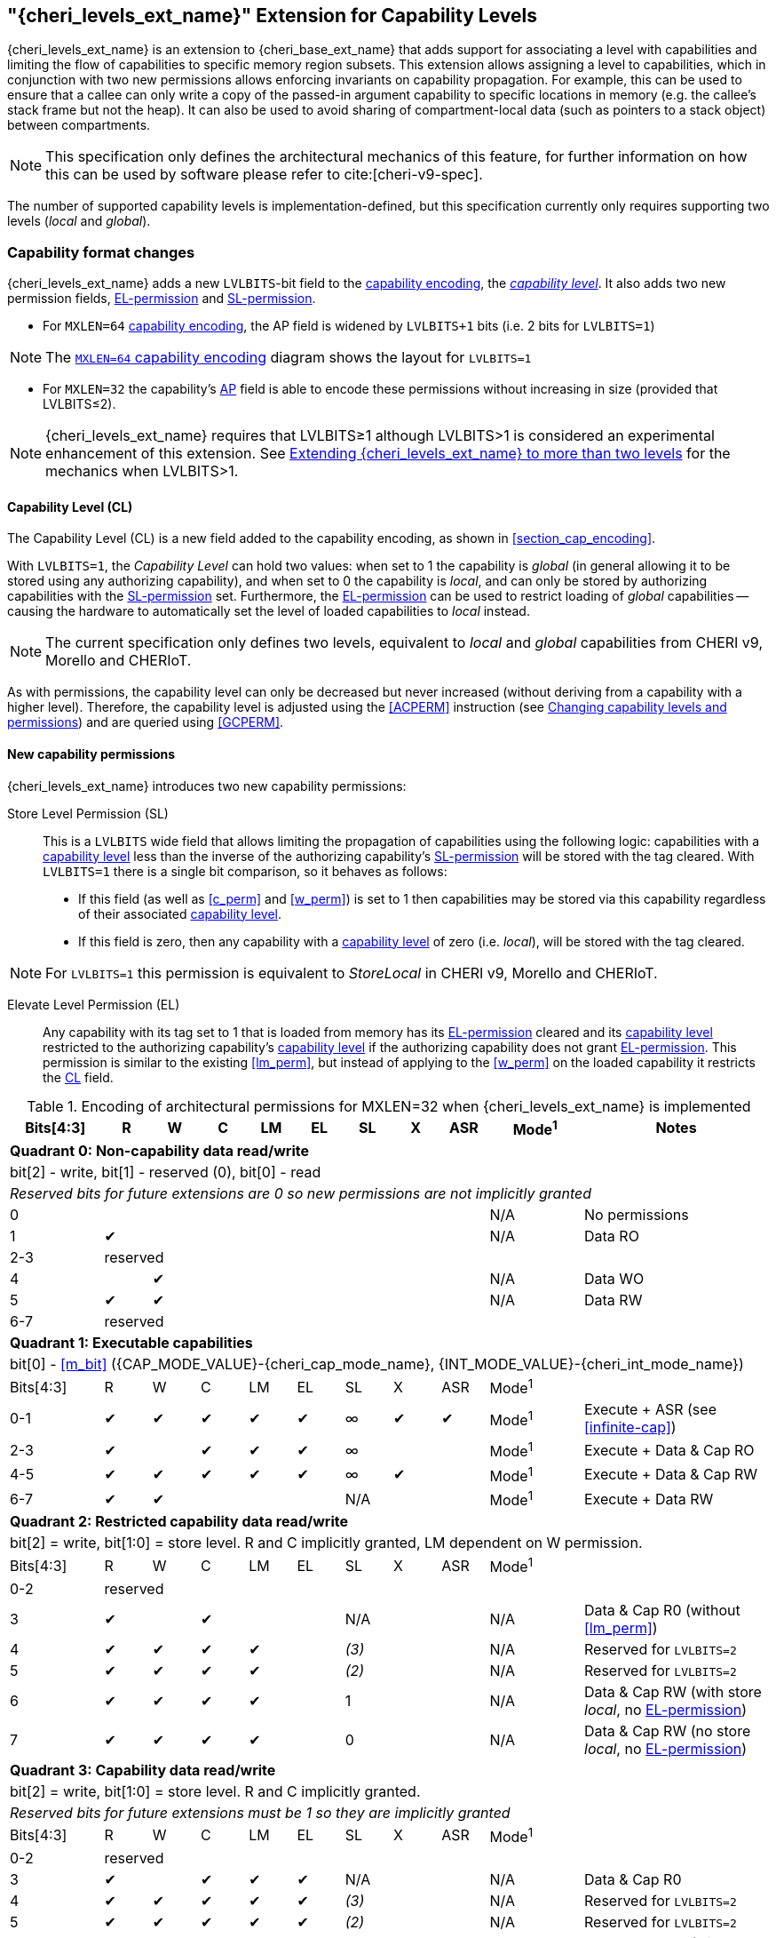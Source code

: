 [#section_ext_cheri_levels]
== "{cheri_levels_ext_name}" Extension for Capability Levels

{cheri_levels_ext_name} is an extension to {cheri_base_ext_name} that adds support for associating a level with capabilities and limiting the flow of capabilities to specific memory region subsets.
This extension allows assigning a level to capabilities, which in conjunction with two new permissions allows enforcing invariants on capability propagation.
For example, this can be used to ensure that a callee can only write a copy of the passed-in argument capability to specific locations in memory (e.g. the callee's stack frame but not the heap).
It can also be used to avoid sharing of compartment-local data (such as pointers to a stack object) between compartments.

NOTE: This specification only defines the architectural mechanics of this feature, for further information on how this can be used by software please refer to cite:[cheri-v9-spec].

The number of supported capability levels is implementation-defined, but this specification currently only requires supporting two levels (_local_ and _global_).


=== Capability format changes
{cheri_levels_ext_name} adds a new `LVLBITS`-bit field to the <<section_cap_encoding,capability encoding>>, the _<<section_cap_level>>_.
It also adds two new permission fields, <<el_perm>> and <<sl_perm>>.

- For `MXLEN=64` <<section_cap_encoding,capability encoding>>, the AP field is widened by `LVLBITS+1` bits (i.e. 2 bits for `LVLBITS=1`)

NOTE: The <<cap_encoding_xlen64,`MXLEN=64` capability encoding>> diagram shows the layout for `LVLBITS=1`

- For `MXLEN=32` the capability's <<cap_encoding_xlen32,AP>> field is able to encode these permissions without increasing in size (provided that LVLBITS&#8804;2).

NOTE: {cheri_levels_ext_name} requires that LVLBITS&#8805;1 although LVLBITS>1 is considered an experimental enhancement of this extension.
See <<section_ext_cheri_multiple_levels>> for the mechanics when LVLBITS>1.

[#section_cap_level,reftext="capability level"]
==== Capability Level (CL)

The Capability Level (CL) is a new field added to the capability encoding, as shown in xref:section_cap_encoding[xrefstyle=short].

With `LVLBITS=1`, the _Capability Level_ can hold two values: when set to 1 the capability is _global_ (in general allowing it to be stored using any authorizing capability), and when set to 0 the capability is _local_, and can only be stored by authorizing capabilities with the <<sl_perm>> set.
Furthermore, the <<el_perm>> can be used to restrict loading of _global_ capabilities -- causing the hardware to automatically set the level of loaded capabilities to _local_ instead.

NOTE: The current specification only defines two levels, equivalent to _local_ and _global_ capabilities from CHERI v9, Morello and CHERIoT.

As with permissions, the capability level can only be decreased but never increased (without deriving from a capability with a higher level).
Therefore, the capability level is adjusted using the <<ACPERM>> instruction (see <<section_cap_level_change>>) and are queried using <<GCPERM>>.

==== New capability permissions
{cheri_levels_ext_name} introduces two new capability permissions:
[#sl_perm,reftext="SL-permission"]
Store Level Permission (SL):: This is a `LVLBITS` wide field that allows limiting the propagation of capabilities using the following logic: capabilities with a <<section_cap_level>> less than the inverse of the authorizing capability's <<sl_perm>> will be stored with the tag cleared.
With `LVLBITS=1` there is a single bit comparison, so it behaves as follows:
- If this field (as well as <<c_perm>> and <<w_perm>>) is set to 1 then capabilities may be stored via this capability regardless of their associated <<section_cap_level>>.
- If this field is zero, then any capability with a <<section_cap_level>> of zero (i.e. _local_), will be stored with the tag cleared.

NOTE: For `LVLBITS=1` this permission is equivalent to _StoreLocal_ in CHERI v9, Morello and CHERIoT.

[#el_perm,reftext="EL-permission"]
Elevate Level Permission (EL):: Any capability with its tag set to 1 that is loaded from memory has its <<el_perm>> cleared and its <<section_cap_level>> restricted to the authorizing capability's <<section_cap_level>> if the authorizing capability does not grant <<el_perm>>.
This permission is similar to the existing <<lm_perm>>, but instead of applying to the <<w_perm>> on the loaded capability it restricts the <<section_cap_level,CL>> field.



ifdef::cheri_v9_annotations[]
NOTE: *CHERI v9 Note:* This permission does not exist in CHERI v9, but is similar to CHERIoT's _LoadGlobal_ permission, except that any _global_ capability implicitly grants _LoadGlobal_.
endif::[]

.Encoding of architectural permissions for MXLEN=32 when {cheri_levels_ext_name} is implemented
[#cap_perms_encoding_levels32,width="100%",options=header,cols="^2,^1,^1,^1,^1,^1,^1,^1,^1,^2,4",align="center"]
|==============================================================================
|Bits[4:3]| R | W | C | LM | EL | SL | X | ASR | Mode^1^ | Notes
11+| *Quadrant 0: Non-capability data read/write*
11+| bit[2] - write, bit[1] - reserved (0), bit[0] - read
11+| _Reserved bits for future extensions are 0 so new permissions are not implicitly granted_
| 0   |   |   |   |   |   |   |   |   | N/A | No permissions
| 1   | ✔ |   |   |   |   |   |   |   | N/A | Data RO
| 2-3   10+| reserved
| 4   |   | ✔ |   |   |   |   |   |   | N/A | Data WO
| 5   | ✔ | ✔ |   |   |   |   |   |   | N/A | Data RW
| 6-7   10+| reserved
11+| *Quadrant 1: Executable capabilities*
11+| bit[0] - <<m_bit>> ({CAP_MODE_VALUE}-{cheri_cap_mode_name}, {INT_MODE_VALUE}-{cheri_int_mode_name})
|Bits[4:3]| R | W | C | LM | EL | SL  | X | ASR | Mode^1^ |
| 0-1   | ✔ | ✔ | ✔ | ✔  | ✔  | ∞   | ✔ |  ✔  | Mode^1^  | Execute + ASR (see <<infinite-cap>>)
| 2-3   | ✔ |   | ✔ | ✔  | ✔  | ∞   |   |     | Mode^1^  | Execute + Data & Cap RO
| 4-5   | ✔ | ✔ | ✔ | ✔  | ✔  | ∞   | ✔ |     | Mode^1^  | Execute + Data & Cap RW
| 6-7   | ✔ | ✔ |   |    |    | N/A |   |     | Mode^1^  | Execute + Data RW
11+| *Quadrant 2: Restricted capability data read/write*
11+| bit[2] = write, bit[1:0] = store level. R and C implicitly granted, LM dependent on W permission.
|Bits[4:3]| R | W | C | LM | EL | SL    | X | ASR | Mode^1^ |
| 0-2   10+| reserved
| 3       | ✔ |   | ✔ |    |    | N/A   |   |     | N/A | Data & Cap R0 (without <<lm_perm>>)
| 4       | ✔ | ✔ | ✔ | ✔  |    | _(3)_ |   |     | N/A | Reserved for `LVLBITS=2`
| 5       | ✔ | ✔ | ✔ | ✔  |    | _(2)_ |   |     | N/A | Reserved for `LVLBITS=2`
| 6       | ✔ | ✔ | ✔ | ✔  |    | 1     |   |     | N/A | Data & Cap RW (with store _local_, no <<el_perm>>)
| 7       | ✔ | ✔ | ✔ | ✔  |    | 0     |   |     | N/A | Data & Cap RW (no store _local_, no <<el_perm>>)
11+| *Quadrant 3: Capability data read/write*
11+| bit[2] = write, bit[1:0] = store level. R and C implicitly granted.
11+| _Reserved bits for future extensions must be 1 so they are implicitly granted_
|Bits[4:3]| R | W | C | LM | EL | SL    | X | ASR | Mode^1^ |
| 0-2   10+| reserved
| 3       | ✔ |   | ✔ | ✔  | ✔  | N/A   |   |     | N/A | Data & Cap R0
| 4       | ✔ | ✔ | ✔ | ✔  | ✔  | _(3)_ |   |     | N/A | Reserved for `LVLBITS=2`
| 5       | ✔ | ✔ | ✔ | ✔  | ✔  | _(2)_ |   |     | N/A | Reserved for `LVLBITS=2`
| 6       | ✔ | ✔ | ✔ | ✔  | ✔  | 1     |   |     | N/A | Data & Cap RW (with store _local_)
| 7       | ✔ | ✔ | ✔ | ✔  | ✔  | 0     |   |     | N/A | Data & Cap RW (no store _local_)
|==============================================================================

[#section_cap_level_change]
=== Changing capability levels and permissions
While capability levels are conceptually a label on the capability rather than a permission granted by the capability, they are adjusted using the <<ACPERM>> instruction.
This avoids the need for a dedicated instruction and allows reducing the level and removing <<el_perm>> in a single instruction.

<<<

[#section_cap_level_summary]
=== Capability level summary table

.{cheri_levels_ext_name} `LVLBITS=1` summary table for stored capabilities
[#cap_level_store_summary,width="100%",options=header,align="center",cols="1,1,1,1,5"]
|==============================================================================
3+|Auth cap field | Data cap field | Notes
|*W*|*C*|*SL*|*CL*|
|1  | 1 | 1  | X  | Store data capability unmodified
|1  | 1 | 0  | 1  | Store data capability unmodified
|1  | 1 | 0  | 0  | Store data capability with tag cleared
|==============================================================================

NOTE: if W=0 or C=0 then SL is irrelevant

.{cheri_levels_ext_name} `LVLBITS=1` summary table for loaded capabilities
[#cap_level_load_summary,width="100%",options=header,align="center",cols="1,1,1,1,5"]
|==============================================================================
4+|Auth cap field | Notes
|*R*|*C*|*EL*|*CL*|
|1  | 1 | 1  | X  | Load data capability unmodified
|1  | 1 | 0  | 1  | Load data capability unmodified
|1  | 1 | 0  | 0  | Load data capability with CL=0
|==============================================================================

NOTE: if R=0 or C=0 then EL and CL are irrelevant

[#section_ext_cheri_multiple_levels]
=== Extending {cheri_levels_ext_name} to more than two levels
When `LVLBITS>1`, the behaviour of <<ACPERM>> can no longer use masking to adjust the <<section_cap_level>> or <<sl_perm>>, but instead must perform an integer minimum operation on those `LVLBITS`-wide fields.
The <<section_cap_level,CL>> field of the resulting capability is set to `min(rs2[CL], cs1[CL])`  (equivalent to `rs2[CL] & cs1[CL]` for `LVLBITS=1`).
Similarly, <<sl_perm>> is set to `min(rs2[SL], cs1[SL])` (equivalent to `rs2[SL] & cs1[SL]` for `LVLBITS=1`).

When storing capabilities, the <<sl_perm>> checks need to perform a `LVLBITS`-wide integer comparison instead of just testing a single bit.
Considering for an example `LVLBITS=2`:

[options=header,grid=rows,cols="2,3,6"]
|===
|<<sl_perm>> | Permitted for levels| Resulting semantics
|3 | As low as `~0b11=0` | Authorizes stores of capabilities with any level
|2 | As low as `~0b10=1` | Strip tag for level 0 (most _local_), keep for 1,2,3
|1 | As low as `~0b01=2` | Strip tag for level 0&1, keep for 2&3
|0 | As low as `~0b00=3` | Strip tag for level 0,1,2, i.e. only the most _global_ can be stored
|===

NOTE: While this extra negation is non-intuitive, it is required such that <<ACPERM>> can use a monotonically decreasing operation for both <<section_cap_level,CL>> <<sl_perm>>.

NOTE: The layout of the <<ACPERM>> input / <<GCPERM>> result is not yet defined, but existing bits will not be moved around so the <<sl_perm,SL>>/<<section_cap_level,CL>> fields will be non-contiguous.
